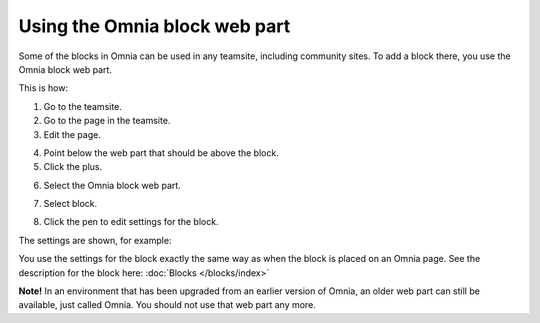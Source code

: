 Using the Omnia block web part
================================

Some of the blocks in Omnia can be used in any teamsite, including community sites. To add a block there, you use the Omnia block web part.

This is how:

1. Go to the teamsite.
2. Go to the page in the teamsite.
3. Edit the page.

.. image:: webpart-edit-page-75.png

4. Point below the web part that should be above the block. 
5. Click the plus.

.. image:: webpart-edit-clickplus-75.png

6. Select the Omnia block web part.

.. image:: webpart-omniablock-75.png

7. Select block.

.. image:: webpart-select-block-75.png

8. Click the pen to edit settings for the block.

.. image:: webpart-select-block-edit-75.png

The settings are shown, for example:

.. image:: webpart-select-block-edit-settings-75.png

You use the settings for the block exactly the same way as when the block is placed on an Omnia page. See the description for the block here: :doc:`Blocks </blocks/index>`

**Note!** In an environment that has been upgraded from an earlier version of Omnia, an older web part can still be available, just called Omnia. You should not use that web part any more.

